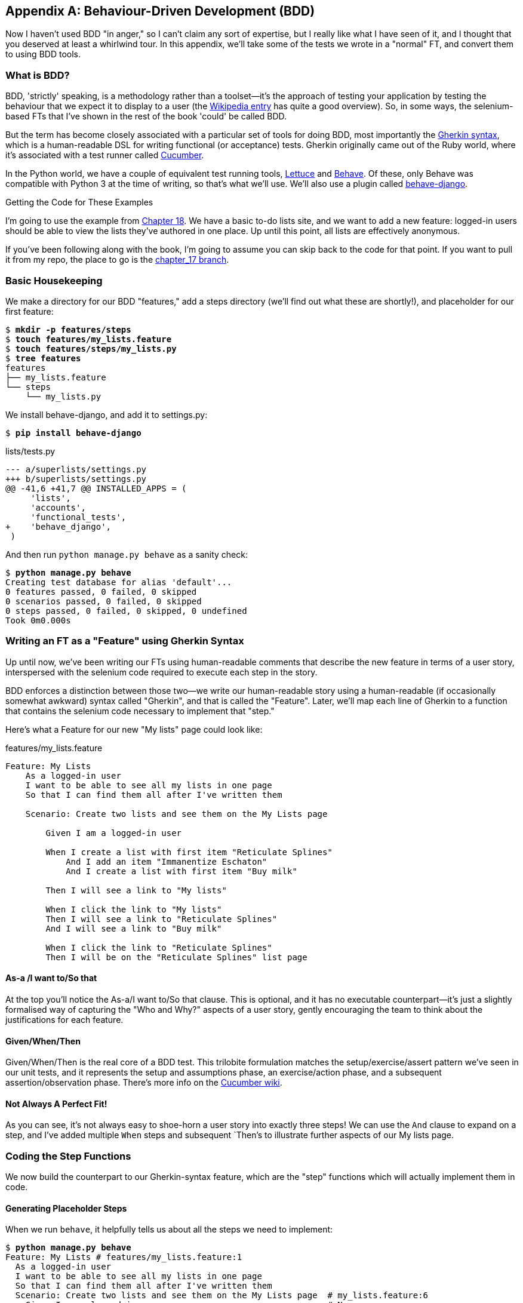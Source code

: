 [[appendix-bdd]]
[appendix]
Behaviour-Driven Development (BDD)
----------------------------------

(((BDD)))
Now I haven't used BDD "in anger," so I can't claim any sort of expertise, but I
really like what I have seen of it, and I thought that you deserved at least a
whirlwind tour.  In this appendix, we'll take some of the tests we wrote in a
"normal" FT, and convert them to using BDD tools.

What is BDD?
~~~~~~~~~~~~

BDD, 'strictly' speaking, is a methodology rather than a toolset--it's the 
approach of testing your application by testing the behaviour that we expect it
to display to a user (the 
https://en.wikipedia.org/wiki/Behavior-driven_development[Wikipedia entry]
has quite a good overview). So, in some ways, the selenium-based FTs that I've
shown in the rest of the book 'could' be called BDD. 

(((Gherkin)))
(((Cucumber)))
But the term has become closely associated with a particular set of tools for
doing BDD, most importantly the 
https://github.com/cucumber/cucumber/wiki/Gherkin[Gherkin syntax], which is a
human-readable DSL for writing functional (or acceptance) tests. Gherkin
originally came out of the Ruby world, where it's associated with a test runner
called http://cukes.info/[Cucumber].

(((Lettuce)))
(((Behave)))
In the Python world, we have a couple of equivalent test running tools,
http://lettuce.it/[Lettuce] and http://pythonhosted.org/behave/[Behave].
Of these, only Behave was compatible with Python 3 at the time of writing, so
that's what we'll use. We'll also use a plugin called 
https://pythonhosted.org/behave-django/[behave-django].

.Getting the Code for These Examples
**********************************************************************

I'm going to use the example from <<outside-in-chapter,Chapter 18>>. 
We have a basic to-do lists site, and we want to add a new feature:
logged-in users should be able to view the lists they've authored in one place.
Up until this point, all lists are effectively anonymous.

If you've been following along with the book, I'm going to assume you can skip
back to the code for that point.  If you want to pull it from my repo, the
place to go is the 
https://github.com/hjwp/book-example/tree/chapter_17[chapter_17 branch].

**********************************************************************


Basic Housekeeping
~~~~~~~~~~~~~~~~~~

We make a directory for our BDD "features," add a steps directory (we'll find
out what these are shortly!), and placeholder for our first feature:

[subs="specialcharacters,quotes"]
----
$ *mkdir -p features/steps*
$ *touch features/my_lists.feature*
$ *touch features/steps/my_lists.py*
$ *tree features*
features
├── my_lists.feature
└── steps
    └── my_lists.py
----


We install behave-django, and add it to settings.py:

[subs="specialcharacters,quotes"]
----
$ *pip install behave-django*
----

[role="sourcecode"]
.lists/tests.py
[source,diff]
----
--- a/superlists/settings.py
+++ b/superlists/settings.py
@@ -41,6 +41,7 @@ INSTALLED_APPS = (
     'lists',
     'accounts',
     'functional_tests',
+    'behave_django',
 )
----


And then run `python manage.py behave` as a sanity check:

[subs="specialcharacters,quotes"]
----
$ *python manage.py behave*
Creating test database for alias 'default'...
0 features passed, 0 failed, 0 skipped
0 scenarios passed, 0 failed, 0 skipped
0 steps passed, 0 failed, 0 skipped, 0 undefined
Took 0m0.000s
----


Writing an FT as a "Feature" using Gherkin Syntax
~~~~~~~~~~~~~~~~~~~~~~~~~~~~~~~~~~~~~~~~~~~~~~~~~

Up until now, we've been writing our FTs using human-readable comments
that describe the new feature in terms of a user story, interspersed
with the selenium code required to execute each step in the story.

BDD enforces a distinction between those two--we write our human-readable
story using a human-readable (if occasionally somewhat awkward) syntax
called "Gherkin", and that is called the "Feature".  Later, we'll map
each line of Gherkin to a function that contains the selenium code necessary
to implement that "step."

Here's what a Feature for our new "My lists" page could look like:

[role="sourcecode"]
.features/my_lists.feature
[source,gherkin]
----
Feature: My Lists
    As a logged-in user
    I want to be able to see all my lists in one page
    So that I can find them all after I've written them

    Scenario: Create two lists and see them on the My Lists page

        Given I am a logged-in user

        When I create a list with first item "Reticulate Splines"
            And I add an item "Immanentize Eschaton"
            And I create a list with first item "Buy milk"

        Then I will see a link to "My lists"

        When I click the link to "My lists"
        Then I will see a link to "Reticulate Splines"
        And I will see a link to "Buy milk"

        When I click the link to "Reticulate Splines"
        Then I will be on the "Reticulate Splines" list page
----

As-a /I want to/So that
^^^^^^^^^^^^^^^^^^^^^^^

At the top you'll notice the As-a/I want to/So that clause.  This is
optional, and it has no executable counterpart--it's just a slightly
formalised way of capturing the "Who and Why?" aspects of a user story,
gently encouraging the team to think about the justifications for each
feature.


Given/When/Then
^^^^^^^^^^^^^^^

Given/When/Then is the real core of a BDD test.  This trilobite formulation
matches the setup/exercise/assert pattern we've seen in our unit tests, and
it represents the setup and assumptions phase, an exercise/action phase, and 
a subsequent assertion/observation phase.  There's more info on the 
https://github.com/cucumber/cucumber/wiki/Given-When-Then[Cucumber wiki].


Not Always A Perfect Fit!
^^^^^^^^^^^^^^^^^^^^^^^^^

As you can see, it's not always easy to shoe-horn a user story into exactly
three steps!  We can use the `And` clause to expand on a step, and I've
added multiple `When` steps and subsequent `Then`'s to illustrate further
aspects of our My lists page.


Coding the Step Functions
~~~~~~~~~~~~~~~~~~~~~~~~~

We now build the counterpart to our Gherkin-syntax feature, which are the
"step" functions which will actually implement them in code.


Generating Placeholder Steps
^^^^^^^^^^^^^^^^^^^^^^^^^^^^

When we run `behave`, it helpfully tells us about all the steps we need to
implement:

[role="sourcecode small-code"]
[subs="specialcharacters,quotes"]
----
$ *python manage.py behave*
Feature: My Lists # features/my_lists.feature:1
  As a logged-in user
  I want to be able to see all my lists in one page
  So that I can find them all after I've written them
  Scenario: Create two lists and see them on the My Lists page  # my_lists.feature:6
    Given I am a logged-in user                                 # None
    Given I am a logged-in user                                 # None
    When I create a list with first item "Reticulate Splines"   # None
    And I add an item "Immanentize Eschaton"                    # None
    And I create a list with first item "Buy milk"              # None
    Then I will see a link to "My lists"                        # None
    When I click the link to "My lists"                         # None
    Then I will see a link to "Reticulate Splines"              # None
    And I will see a link to "Buy milk"                         # None
    When I click the link to "Reticulate Splines"               # None
    Then I will be on the "Reticulate Splines" list page        # None


Failing scenarios:
  features/my_lists.feature:6  Create two lists and see them on the My Lists page


0 features passed, 1 failed, 0 skipped
0 scenarios passed, 1 failed, 0 skipped
0 steps passed, 0 failed, 0 skipped, 10 undefined
Took 0m0.000s

You can implement step definitions for undefined steps with these snippets:

@given(u'I am a logged-in user')
def step_impl(context):
    raise NotImplementedError(u'STEP: Given I am a logged-in user')

@when(u'I create a list with first item "Reticulate Splines"')
def step_impl(context):
[...]
----

And you'll notice all this output is nicely coloured, as shown in
<<behave-output>>.

[[behave-output]]
.Behave with coloured console ouptut

image::images/behave-output-colour.png["Colourful console output"]

It's encouraging us to copy and paste these snippets, and use them as 
starting points to build our steps.


First Step Definition
~~~~~~~~~~~~~~~~~~~~~

Here's a first stab at making a step for our "Given I am a logged-in user"
step. I started by stealing the code for `self.create_pre_authenticated_session`
from 'functional_tests/test_my_lists.py', and adapting it slightly (removing
the server-side version, for example, although it would be easy to re-add
later).

[role="sourcecode small-code"]
[role="sourcecode"]
.features/steps/my_lists.py
[source,python]
----
from behave import given, when, then
from functional_tests.management.commands.create_session import \
    create_pre_authenticated_session
from django.conf import settings


@given('I am a logged-in user')
def given_i_am_logged_in(context):
    session_key = create_pre_authenticated_session(email='edith@example.com')
    ## to set a cookie we need to first visit the domain.
    ## 404 pages load the quickest!
    context.browser.get(context.server_url + "/404_no_such_url/")
    context.browser.add_cookie(dict(
        name=settings.SESSION_COOKIE_NAME,
        value=session_key,
        path='/',
    ))
----

The 'context' variable needs a little explaining -- it's a sort of global
variable, in the sense that it's passed to each step that's executed, and it
can be used to store information that we need to share between steps. Here
we've assumed we'll be storing a browser object on it, and the `server_url`.
We end up using it a lot like we used `self` when we were writing `unittest`
FTs.


setUp and tearDown Equivalents in environment.py
~~~~~~~~~~~~~~~~~~~~~~~~~~~~~~~~~~~~~~~~~~~~~~~~

Steps can make changes to state in the `context`, but the place to do
preliminary set-up, the equivalent of `setUp`, is in a file called
'environment.py':


[role="sourcecode"]
.features/environment.py
[source,python]
----
from selenium import webdriver

def before_all(context):
    context.browser = webdriver.Firefox()
    context.browser.implicitly_wait(2)
    context.server_url = 'http://localhost:8081'

def after_all(context):
    context.browser.quit()

def before_feature(context, feature):
    pass
----


Another Run
~~~~~~~~~~~

As a sanity check, we can do another run, to see if the new step works and
that we really can start a browser:

[subs="specialcharacters,quotes"]
----
$ *python manage.py behave*
[...]
1 step passed, 0 failed, 0 skipped, 9 undefined
----

The usual reams of output, but we can see that it seems to have made it through
the first step; let's define the rest of them.  


Capturing Parameters in Steps
~~~~~~~~~~~~~~~~~~~~~~~~~~~~~

We'll see how behave allows you to capture parameters from step descriptions.
Our next step says:

[role="sourcecode"]
.features/my_lists.feature
[source,gherkin]
----
    And I create a list with first item "Reticulate Splines"
----

And the auto-generated step definition looked like this:

[role="sourcecode currentcontents small-code"]
.features/steps/test_my_lists.py
[source,python]
----
@given('I create a list with first item "Reticulate Splines"')
def step_impl(context):
    raise NotImplementedError(
        u'STEP: When I create a list with first item "Reticulate Splines"'
    )
----

We want to be able to create lists with arbitrary first items, so it would be
nice to somehow capture whatever is between those quotes, and pass them in as
an argument to a more generic function.  That's a common requirement in BDD,
and behave has a nice syntax for it, reminiscent of the new-style Python string
formatting syntax:


[role="sourcecode"]
.features/steps/test_my_lists.py
[source,python]
----
@when('I create a list with first item "{first_item_text}"')
def create_a_list(context, first_item_text):
    context.browser.get(context.server_url)
    context.browser.find_element_by_id('id_text').send_keys(first_item_text)
    context.browser.find_element_by_id('id_text').send_keys('\n')
----

Neat, huh?

NOTE: Capturing parameters for steps is one of the most powerful features
    of the BDD syntax.  

Similarly, we can do adding to an existing list, and see or click on links:


[role="sourcecode"]
.features/steps/test_my_lists.py
[source,python]
----
@when('I add an item "{item_text}"')
def add_an_item(context, item_text):
    context.browser.find_element_by_id('id_text').send_keys(item_text)
    context.browser.find_element_by_id('id_text').send_keys('\n')

@then('I will see a link to "{link_text}"')
def see_a_link(context, link_text):
    context.browser.find_element_by_link_text(link_text)

@when('I click the link to "{link_text}"')
def click_link(context, link_text):
    context.browser.find_element_by_link_text(link_text).click()
----

And finally the slightly more complex step that says I am on the 
page for a particular list:

[role="sourcecode"]
.features/steps/test_my_lists.py
[source,python]
----
@then('I will be on the "{first_item_text}" list page')
def step_impl(context, first_item_text):
    table = context.browser.find_element_by_id('id_list_table')
    rows = table.find_elements_by_tag_name('tr')
    expected_row_text = '1: ' + first_item_text
    assert rows[0].text == expected_row_text
----


Now we can run it and see our first expected failure:

[role="sourcecode small-code"]
[subs="specialcharacters,macros"]
----
$ pass:quotes[*./manage.py behave*]
Creating test database for alias 'default'...
Feature: My Lists # features/my_lists.feature:1
  As a logged-in user
  I want to be able to see all my lists in one page
  So that I can find them all after I've written them
  Scenario: Create two lists and see them on the My Lists page  # my_lists.feature:6
    Given I am a logged-in user                                 # steps/my_lists.py:7
Not Found: /404_no_such_url/
Not Found: /favicon.ico
    Given I am a logged-in user                                 # steps/my_lists.py:7 0.09s
    When I create a list with first item "Reticulate Splines"   # steps/my_lists.py:20 8.46s
    And I add an item "Immanentize Eschaton"                    # steps/my_lists.py:27 0.82s
    And I create a list with first item "Buy milk"              # steps/my_lists.py:20 0.40s
    Then I will see a link to "My lists"                        # steps/my_lists.py:33 8.27s
      Traceback (most recent call last):
        [...]
      selenium.common.exceptions.NoSuchElementException: Message: Unable to
        locate element: {"method":"link text","selector":"My lists"}

    [...]

Failing scenarios:
  features/my_lists.feature:6  Create two lists and see them on the My Lists page

0 features passed, 1 failed, 0 skipped
0 scenarios passed, 1 failed, 0 skipped
4 steps passed, 1 failed, 5 skipped, 0 undefined
Took 0m18.064s
Destroying test database for alias 'default'...
----

You can see how the output really gives you a sense of how far through the 
"story" of the test we got: we manage to create our two lists successfully, but
the "My lists" link does not appear.


Comparing the Inline-Style FT
~~~~~~~~~~~~~~~~~~~~~~~~~~~~~

I'm not going to run through the implementation of the feature, but you can 
see how the test will drive development just as well as the inline-style FT
would have.

Let's have a look at it, for comparison:

[role="sourcecode"]
.lists/tests.py
[source,python]
----
def test_logged_in_users_lists_are_saved_as_my_lists(self):
    # Edith is a logged-in user
    self.create_pre_authenticated_session('edith@example.com')

    # She goes to the home page and starts a list
    self.browser.get(self.server_url)
    self.get_item_input_box().send_keys('Reticulate splines\n')
    self.get_item_input_box().send_keys('Immanentize eschaton\n')
    first_list_url = self.browser.current_url

    # She notices a "My lists" link, for the first time.
    self.browser.find_element_by_link_text('My lists').click()

    # She sees that her list is in there, named according to its
    # first list item
    self.browser.find_element_by_link_text('Reticulate splines').click()
    self.assertEqual(self.browser.current_url, first_list_url)

    # She decides to start another list, just to see
    self.browser.get(self.server_url)
    self.get_item_input_box().send_keys('Click cows\n')
    second_list_url = self.browser.current_url

    # Under "my lists", her new list appears
    self.browser.find_element_by_link_text('My lists').click()
    self.browser.find_element_by_link_text('Click cows').click()
    self.assertEqual(self.browser.current_url, second_list_url)

    # She logs out.  The "My lists" option disappears
    self.browser.find_element_by_id('id_logout').click()
    self.assertEqual(
        self.browser.find_elements_by_link_text('My lists'),
        []
    )
----

It's not entirely an apples-to-apples comparison, but we can look at the
number of lines of code in <<table-code-compare>>.

[[table-code-compare]]
.Lines of code comparison
[options="header"]
|==============================================================================
|BDD                            |Standard FT
|Feature file: 20 (3 optional)  |test function body: 34
|Steps file: 40 lines           |helper functions: 20
|==============================================================================

The comparison isn't perfect, but you might say that the feature file and the
body of a "standard FT" test function are equivalent in that they present the
main "story" of a test, while the steps and helper functions represent the
"hidden" implementation details.  If you add them up, the total numbers are
pretty similar, but notice that they're spread out differently: the BDD tests
have made the story more concise, and pushed more work out into the hidden 
implementation details.


BDD Encourages Structured Test Code
~~~~~~~~~~~~~~~~~~~~~~~~~~~~~~~~~~~

This is the real appeal, for me: the BDD tool has 'forced' us to structure our
test code.  In the inline-style FT, we're free to use as many lines as we want
to implement a step, as described by its comment line.  It's very hard to
resist the urge to just copy-and-paste code from elsewhere, or just from
earlier on in the test.   You can see that, by this point in the book, I've
built just a couple of helper functions (like `get_item_input_box`).

In contrast, the BDD syntax has immediately forced me to have a separate
function for each step, so I've already built some very reusable code to:

* Start a new list
* Add an item to an existing list
* Click a on a link with particular text
* Assert that I'm looking at a particular list's page

BDD really encourages you to write test code that seems to match well with
the business domain, and to use a layer of abstraction between the story of
your FT and its implementation in code.

The ultimate expression of this is that, theoretically, if you wanted to
change programming languages, you could keep all your features in Gherkin
syntax exactly as they are, and throw away the Python steps and replace them
with steps implemented in another language.


The Page Pattern as an Alternative
~~~~~~~~~~~~~~~~~~~~~~~~~~~~~~~~~~

In 
<<page-pattern-chapter>>
of the book, I present an example of the "Page pattern", which is an
object-oriented approach to structuring your selenium tests.  Here's a
reminder of what it looks like:

[role="sourcecode"]
.functional_tests/test_sharing.py
[source,python]
----
from .home_and_list_pages import HomePage
[...]

class SharingTest(FunctionalTest):

    def test_logged_in_users_lists_are_saved_as_my_lists(self):
        # [...]
        list_page = HomePage(self).start_new_list('Get help')

        # She notices a "Share this list" option
        share_box = list_page.get_share_box()
        self.assertEqual(
            share_box.get_attribute('placeholder'),
            'your-friend@example.com'
        )

        # She shares her list.
        # The page updates to say that it's shared with Oniciferous:
        list_page.share_list_with('oniciferous@example.com')

        # Oniciferous now goes to the lists page with his browser
        self.browser = oni_browser
        HomePage(self).go_to_home_page().go_to_my_lists_page()
----

And the Page classes look like this:

[role="sourcecode"]
.functional_tests/home_and_lists_pages.py
[source,python]
----
class HomePage(object):

    def __init__(self, test):
        self.test = test


    def go_to_home_page(self):
        self.test.browser.get(self.test.server_url)
        self.test.wait_for(self.get_item_input)
        return self


    def get_item_input(self):
        return self.test.browser.find_element_by_id(ITEM_INPUT_ID)


    def start_new_list(self, item_text):
        self.go_to_home_page()
        inputbox = self.get_item_input()
        inputbox.send_keys(item_text + '\n')
        list_page = ListPage(self.test)
        list_page.wait_for_new_item_in_list(item_text, 1)
        return list_page


    def go_to_my_lists_page(self):
        [...]
----

So it's definitely possible to implement a similar layer of abstraction,
and a sort of DSL, in inline-style FTs, whether it's by using the Page
pattern or whatever structure you prefer -- but now it's a matter of
self-discipline, rather than having a framework that pushes you towards
it.

NOTE: In fact, you can actually use the Page pattern with BDD as well, as
a resource for your steps to use when navigating the pages of your site.


BDD Might Be Less Expressive than Inline Comments
~~~~~~~~~~~~~~~~~~~~~~~~~~~~~~~~~~~~~~~~~~~~~~~~~

On the other hand, I can also see potential for the Gherkin syntax to
feel somewhat restrictive.  Compare how expressive and readable the 
inline-style comments are, with the slightly awkward BDD feature:

        # Edith is a logged-in user
        # She goes to the home page and starts a list
        # She notices a "My lists" link, for the first time.
        # She sees that her list is in there, named according to its
        # first list item
        # She decides to start another list, just to see
        # Under "my lists", her new list appears
        # She logs out.  The "My lists" option disappears

That's much more readable and natural than our slightly forced Given/Then/When
incantations, and, in a way, might encourage more user-centric thinking. (There
is a syntax in Gherkin for including "comments" in a feature file, which would
mitigate this somewhat, but I gather that it's not widely used.)


Will Nonprogrammers Write Tests?
~~~~~~~~~~~~~~~~~~~~~~~~~~~~~~~~

I haven't touched on one of the original promises of BDD, which is that
nonprogrammers--business or client representatives perhaps--might actually
write the Gherkin syntax.  I'm quite skeptical about whether this would
actually work in the real world, but I don't think that detracts from the other
potential benefits of BDD.


Some Tentative Conclusions
~~~~~~~~~~~~~~~~~~~~~~~~~~

I've only dipped my toes into the BDD world, so I'm hesitant to draw any firm
conclusions. I find the "forced" structuring of FTs into steps very appealing
though--it looks like it has the potential to encourage a lot of reuse in your
FT code, and that it neatly separates concerns between describing the story,
and implementing it, and that it forces us to think about things in terms of
the business domain, rather than in terms of "what we need to do with
selenium."

But there's no free lunch. The Gherkin syntax is restrictive, compared to
the total freedom offered by inline FT comments.

I also would like to see how BDD scales once you have not just one or two
features, and four or five steps, but several dozen features and hundreds of
lines of steps code. 

Overall, I would say it's definitely worth investigating, and I will probably
use BDD for my next personal project.

My thanks to Daniel Pope, Rachel Willmer, and Jared Contrascere for their
feedback on this chapter.


.BDD Conclusions
*******************************************************************************

Encourages structured, reusable test code::
    By separating concerns, breaking your FTs out into the human-readable,
    Gherkin syntax "feature" file and a separate implementation of steps
    functions, BDD has the potential to encourage more reusable and manageable
    test code

It may come at the expense of readability::
    The Gherkin syntax, for all its attempt to be human-readable, is ultimately
    a constraint on human language, and so it may not capture nuance and
    intention as well as inline comments do.

Try it! I will::
    As I keep saying, I haven't used BDD on a real project, so you should take
    my words with a heavy pinch of salt, but I'd like to give it a hearty
    endorsement.  I'm going to try it out on the next project I can, and I'd
    encourage you to do so as well.

*******************************************************************************

